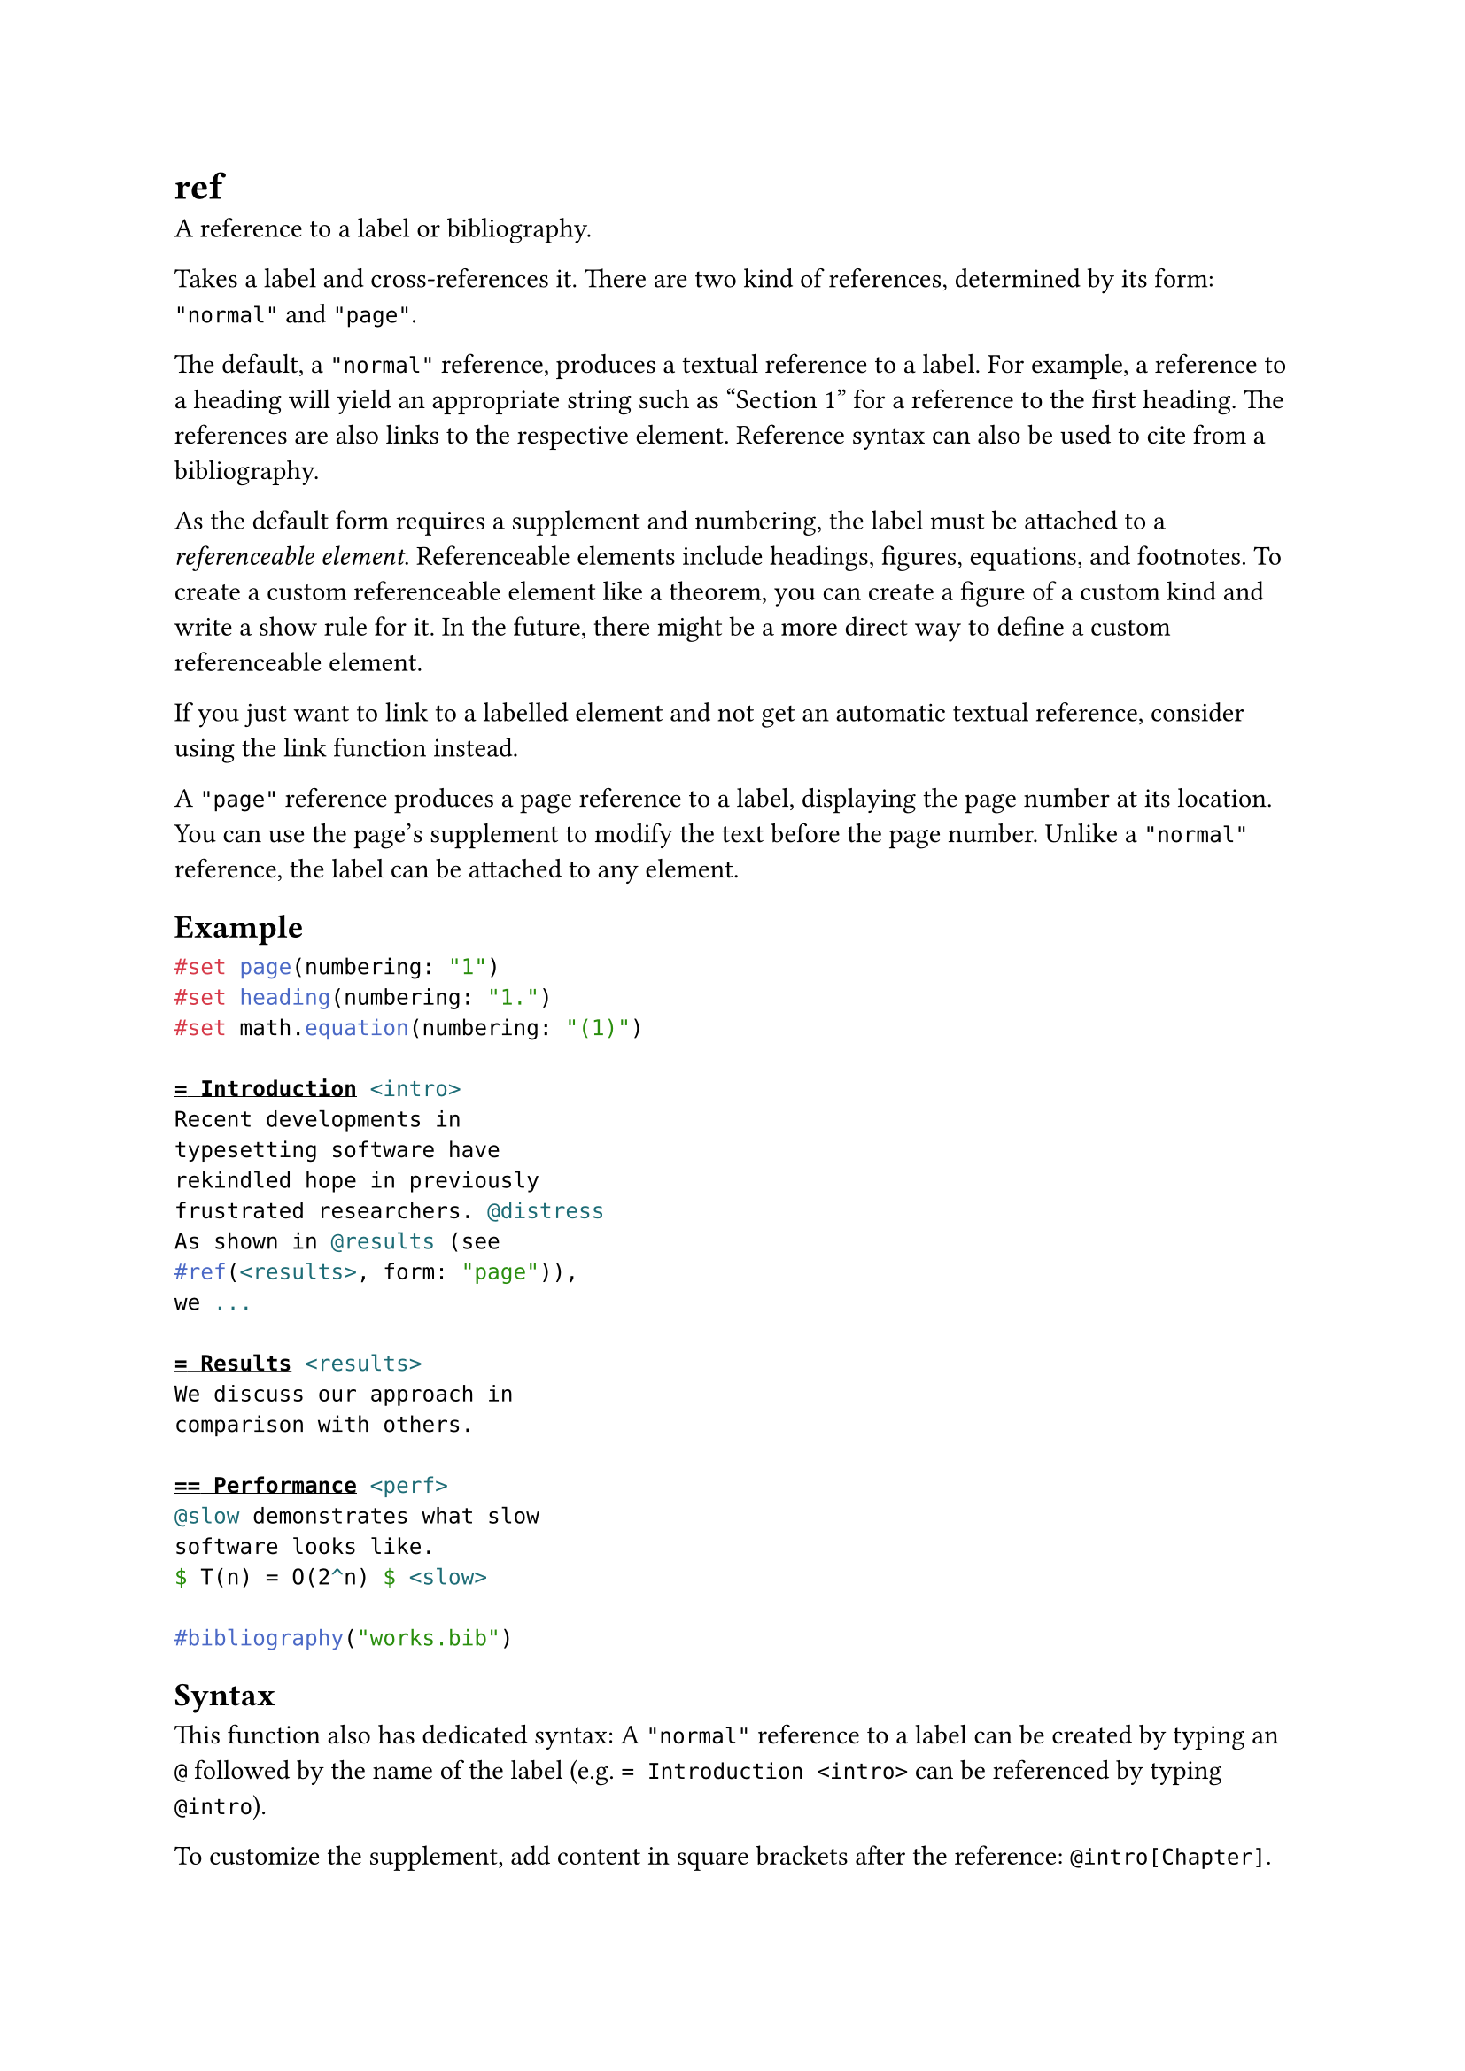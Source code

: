 = ref

A reference to a label or bibliography.

Takes a label and cross-references it. There are two kind of references, determined by its #link("/docs/reference/model/ref/#parameters-form")[form]: `"normal"` and `"page"`.

The default, a `"normal"` reference, produces a textual reference to a label. For example, a reference to a heading will yield an appropriate string such as "Section 1" for a reference to the first heading. The references are also links to the respective element. Reference syntax can also be used to #link("/docs/reference/model/cite/")[cite] from a bibliography.

As the default form requires a supplement and numbering, the label must be attached to a _referenceable element_. Referenceable elements include #link("/docs/reference/model/heading/")[headings], #link("/docs/reference/model/figure/")[figures], #link("/docs/reference/math/equation/")[equations], and #link("/docs/reference/model/footnote/")[footnotes]. To create a custom referenceable element like a theorem, you can create a figure of a custom #link("/docs/reference/model/figure/#parameters-kind")[kind] and write a show rule for it. In the future, there might be a more direct way to define a custom referenceable element.

If you just want to link to a labelled element and not get an automatic textual reference, consider using the #link("/docs/reference/model/link/")[link] function instead.

A `"page"` reference produces a page reference to a label, displaying the page number at its location. You can use the #link("/docs/reference/layout/page/#parameters-supplement")[page's supplement] to modify the text before the page number. Unlike a `"normal"` reference, the label can be attached to any element.

== Example

```typst
#set page(numbering: "1")
#set heading(numbering: "1.")
#set math.equation(numbering: "(1)")

= Introduction <intro>
Recent developments in
typesetting software have
rekindled hope in previously
frustrated researchers. @distress
As shown in @results (see
#ref(<results>, form: "page")),
we ...

= Results <results>
We discuss our approach in
comparison with others.

== Performance <perf>
@slow demonstrates what slow
software looks like.
$ T(n) = O(2^n) $ <slow>

#bibliography("works.bib")
```

== Syntax

This function also has dedicated syntax: A `"normal"` reference to a label can be created by typing an `@` followed by the name of the label (e.g. `= Introduction <intro>` can be referenced by typing `@intro`).

To customize the supplement, add content in square brackets after the reference: `@intro[Chapter]`.

== Customization

If you write a show rule for references, you can access the referenced element through the `element` field of the reference. The `element` may be `none` even if it exists if Typst hasn't discovered it yet, so you always need to handle that case in your code.

```typst
#set heading(numbering: "1.")
#set math.equation(numbering: "(1)")

#show ref: it => {
  let eq = math.equation
  let el = it.element
  if el != none and el.func() == eq {
    // Override equation references.
    link(el.location(),numbering(
      el.numbering,
      ..counter(eq).at(el.location())
    ))
  } else {
    // Other references as usual.
    it
  }
}

= Beginnings <beginning>
In @beginning we prove @pythagoras.
$ a^2 + b^2 = c^2 $ <pythagoras>
```

== Parameters

```
ref(
  label: label,
  supplement: none | auto | content | function,
  form: str
) -> content
```

=== `target`: label (Required, Positional)

The target label that should be referenced.

Can be a label that is defined in the document or, if the #link("/docs/reference/model/ref/#parameters-form")[form] is set to `"normal"`, an entry from the #link("/docs/reference/model/bibliography/")[bibliography].

=== `supplement`: none | auto | content | function (Settable)

A supplement for the reference.

If the #link("/docs/reference/model/ref/#parameters-form")[form] is set to `"normal"`:

- For references to headings or figures, this is added before the referenced number.
- For citations, this can be used to add a page number.

If the #link("/docs/reference/model/ref/#parameters-form")[form] is set to `"page"`, then this is added before the page number of the label referenced.

If a function is specified, it is passed the referenced element and should return content.

Default: `auto`

*Example:*
```typst
#set heading(numbering: "1.")
#show ref.where(
  form: "normal"
): set ref(supplement: it => {
  if it.func() == heading {
    "Chapter"
  } else {
    "Thing"
  }
})

= Introduction <intro>
In @intro, we see how to turn
Sections into Chapters. And
in @intro[Part], it is done
manually.
```

=== `form`: str (Settable)

The kind of reference to produce.

Default: `"normal"`

*Example:*
```typst
#set page(numbering: "1")

Here <here> we are on
#ref(<here>, form: "page").
```
